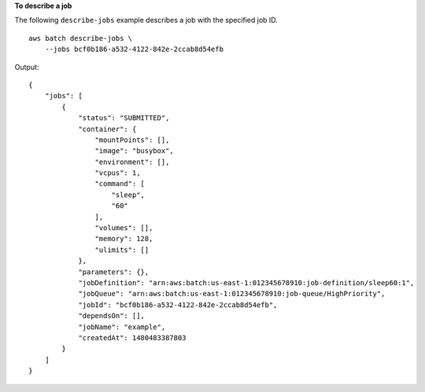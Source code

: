 **To describe a job**

The following ``describe-jobs`` example describes a job with the specified job ID. ::

    aws batch describe-jobs \
        --jobs bcf0b186-a532-4122-842e-2ccab8d54efb

Output::

    {
        "jobs": [
            {
                "status": "SUBMITTED",
                "container": {
                    "mountPoints": [],
                    "image": "busybox",
                    "environment": [],
                    "vcpus": 1,
                    "command": [
                        "sleep",
                        "60"
                    ],
                    "volumes": [],
                    "memory": 128,
                    "ulimits": []
                },
                "parameters": {},
                "jobDefinition": "arn:aws:batch:us-east-1:012345678910:job-definition/sleep60:1",
                "jobQueue": "arn:aws:batch:us-east-1:012345678910:job-queue/HighPriority",
                "jobId": "bcf0b186-a532-4122-842e-2ccab8d54efb",
                "dependsOn": [],
                "jobName": "example",
                "createdAt": 1480483387803
            }
        ]
    }